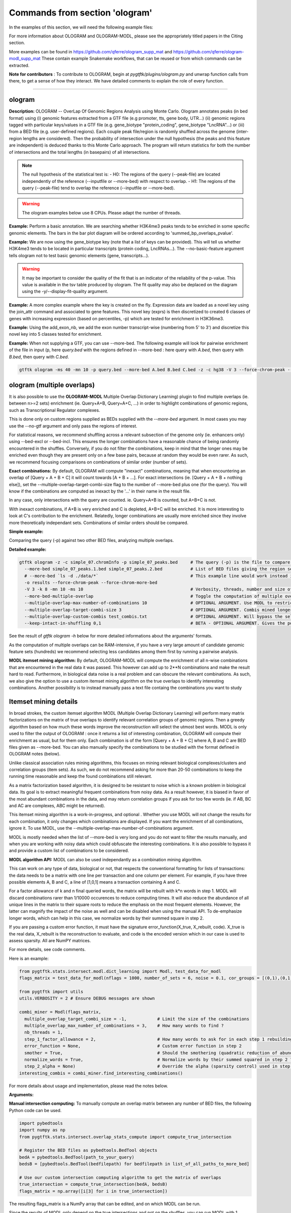 Commands from section 'ologram'
------------------------------------


In the examples of this section, we will need the following example files:

.. command-output:: gtftk get_example -q -d simple -f '*'
	:shell:

.. command-output:: gtftk get_example -q -d mini_real -f '*'
	:shell:

.. command-output:: gtftk get_example -q -d hg38_chr1 -f '*'
	:shell:

.. command-output:: gtftk get_example -q -d ologram_1 -f '*'
	:shell:

.. command-output:: gtftk get_example -q -d simple_07 -f '*'
	:shell:

.. command-output:: gtftk get_example -q -d ologram_2 -f '*'
	:shell:



For more information about OLOGRAM and OLOGRAM-MODL, please see the appropriately titled papers in the Citing section.

More examples can be found in https://github.com/qferre/ologram_supp_mat and https://github.com/qferre/ologram-modl_supp_mat 
These contain example Snakemake workflows, that can be reused or from which commands can be extracted.

**Note for contributors** : To contribute to OLOGRAM, begin at *pygtftk/plugins/ologram.py* and unwrap function calls from there, to get a sense of how they interact. We have detailed comments to explain the role of every function.



------------------------------------------------------------------------------------------------------------------



ologram
~~~~~~~~~~~~~~~~~~~~~~

**Description:** OLOGRAM -- OverLap Of Genomic Regions Analysis using Monte Carlo. Ologram annotates peaks
(in bed format) using (i) genomic features extracted from a GTF file (e.g promoter, tts, gene body, UTR...)
(ii) genomic regions tagged with particular keys/values in a GTF file (e.g. gene_biotype "protein_coding",
gene_biotype "LncRNA"...) or (iii) from a BED file (e.g. user-defined regions). Each couple peak file/region
is randomly shuffled across the genome (inter-region lengths are considered). Then the probability of intersection
under the null hypothesis (the peaks and this feature are independent) is deduced thanks to this Monte Carlo approach.
The program will return statistics for both the number of intersections and the total lengths (in basepairs) of all intersections.


.. note:: The null hypothesis of the statistical test is:
	- H0: The regions of the query (--peak-file) are located independently of the reference (--inputfile or --more-bed) with respect to overlap.
	- H1: The regions of the query (--peak-file) tend to overlap the reference (--inputfile or --more-bed).


.. warning:: The ologram examples below use 8 CPUs. Please adapt the number of threads.




**Example:** Perform a basic annotation. We are searching whether H3K4me3 peaks tends to be enriched in some specific genomic elements. The bars in the bar plot diagram will be ordered according to 'summed_bp_overlaps_pvalue'.


.. command-output:: gtftk ologram -i hg38_chr1.gtf.gz -p ENCFF112BHN_H3K4me3_chr1.bed -c hg38_chr1.genome -u 1500 -d 1500 -D  -pf example_pa_01.pdf -k 8 -j summed_bp_overlaps_pvalue
	:shell:


.. raw:: html

  <br>
  <table>
  <tr>
  <td valign="top">
  <iframe src="_static/example_pa_01.pdf" title="your_title" align="top" width="500" height="620" width="50%" frameborder="0" scrolling="auto" target="Message">
  </iframe>
  </td>
  </tr>
  </table>
  <br>
  <br>


**Example:** We are now using the gene_biotype key (note that a list of keys can be provided). This will tell us whether H3K4me3 tends to be located in particular transcripts (protein coding, LncRNAs...). The --no-basic-feature argument tells ologram not to test basic genomic elements (gene, transcripts...).

.. command-output:: gtftk select_by_key -i mini_real.gtf.gz -k gene_biotype -v protein_coding,lincRNA,antisense,processed_transcript  |  gtftk ologram  -m gene_biotype -p ENCFF112BHN_H3K4me3_K562_sub.bed -c hg38 -D -n  -pf example_pa_02.pdf -k 8 -j summed_bp_overlaps_pvalue
	:shell:


.. raw:: html

  <br>
  <table>
  <tr>
  <td valign="top">
  <iframe src="_static/example_pa_02.pdf" title="your_title" align="top" width="500" height="620" width="50%" frameborder="0" scrolling="auto" target="Message">
  </iframe>
  </td>
  </tr>
  </table>
  <br>
  <br>


.. warning:: It may be important to consider the quality of the fit that is an indicator of the reliability of the p-value. This value is available in the tsv table produced by ologram. The fit quality may also be deplaced on the diagram using the -y/--display-fit-quality argument.


**Example:** A more complex example where the key is created on the fly. Expression data are loaded as a novel key using the join_attr command and associated to gene features. This novel key (exprs) is then discretized to created 6 classes of genes with increasing expression (based on percentiles, -p) which are tested for enrichment in H3K36me3.

.. command-output:: gtftk join_attr -i mini_real.gtf.gz -H -j mini_real_counts_ENCFF630HEX.tsv -k gene_name -n exprs -t exon | gtftk discretize_key -k exprs -p -d exprs_class -n 6  -u | gtftk ologram -p ENCFF119BYM_H3K36me3_K562_sub.bed -c hg38 -D -n -m exprs_class -pf example_pa_03.pdf -k 8 -j summed_bp_overlaps_pvalue
	:shell:


.. raw:: html

  <br>
  <table>
  <tr>
  <td valign="top">
  <iframe src="_static/example_pa_03.pdf" title="your_title" align="top" width="500" height="620" width="50%" frameborder="0" scrolling="auto" target="Message">
  </iframe>
  </td>
  </tr>
  </table>
  <br>
  <br>

**Example:** Using the add_exon_nb, we add the exon number transcript-wise (numbering from 5' to 3') and discretize this novel key into 5 classes tested for enrichment.

.. command-output:: gtftk add_exon_nb -k exon_nbr -i mini_real.gtf.gz | gtftk discretize_key -p -d exon_nbr_cat -n 5  -k exon_nbr | gtftk ologram -p ENCFF112BHN_H3K4me3_K562_sub.bed -c hg38 -D -n -m exon_nbr_cat -pf example_pa_04.pdf -k 8 -j summed_bp_overlaps_pvalue
	:shell:


.. raw:: html

  <br>
  <table>
  <tr>
  <td valign="top">
  <iframe src="_static/example_pa_04.pdf" title="your_title" align="top" width="500" height="620" width="50%" frameborder="0" scrolling="auto" target="Message">
  </iframe>
  </td>
  </tr>
  </table>
  <br>
  <br>






**Example:** When not supplying a GTF, you can use --more-bed. The following example will look for pairwise enrichment of the file in input (p, here *query.bed* with the regions defined in --more-bed : here query with *A.bed*, then query with *B.bed*, then query with *C.bed*.

.. code-block:: bash

	gtftk ologram -ms 40 -mn 10 -p query.bed --more-bed A.bed B.bed C.bed -z -c hg38 -V 3 --force-chrom-peak --force-chrom-more-bed









ologram (multiple overlaps)
~~~~~~~~~~~~~~~~~~~~~~~~~~~~~~~

It is also possible to use the **OLOGRAM-MODL** Multiple Overlap Dictionary Learning) plugin to find multiple overlaps (ie. between n>=2 sets) enrichment (ie. Query+A+B, Query+A+C, ...) in order to highlight combinations of genomic regions, such as Transcriptional Regulator complexes. 

This is done only on custom regions supplied as BEDs supplied with the `--more-bed` argument. In most cases you may use the --no-gtf argument and only pass the regions of interest.

For statistical reasons, we recommend shuffling across a relevant subsection of the genome only (ie. enhancers only) using --bed-excl or --bed-incl. This ensures the longer combinations have a reasonable chance of being randomly encountered in the shuffles. Conversely, if you do not filter the combinations, keep in mind that the longer ones may be enriched even though they are present only on a few base pairs, because at random they would be even rarer. As such, we recommend focusing comparisons on combinations of similar order (number of sets).

**Exact combinations:** By default, OLOGRAM will compute "inexact" combinations, meaning that when encountering an overlap of [Query + A + B + C] it will count towards [A + B + ...]. For exact intersections (ie. [Query + A + B + nothing else]), set the --multiple-overlap-target-combi-size flag to the number of --more-bed plus one (for the query). You will know if the combinations are computed as inexact by the '...' in their name in the result file. 

In any case, only intersections with the query are counted. ie. Query+A+B is counted, but A+B+C is not.

With inexact combinations, if A+B is very enriched and C is depleted, A+B+C will be enriched. It is more interesting to look at C's contribution to the enrichment. Relatedly, longer combinations are usually more enriched since they involve more theoretically independant sets. Combinations of similar orders should be compared.



**Simple example:**

Comparing the query (-p) against two other BED files, analyzing multiple overlaps.

.. command-output:: gtftk ologram -z -w -q -c simple_07.chromInfo -p simple_07_peaks.bed --more-bed simple_07_peaks.1.bed simple_07_peaks.2.bed --more-bed-multiple-overlap
  :shell:


**Detailed example:**

.. code-block:: bash

  gtftk ologram -z -c simple_07.chromInfo -p simple_07_peaks.bed     # The query (-p) is the file to compare against.
    --more-bed simple_07_peaks.1.bed simple_07_peaks.2.bed           # List of BED files giving the region sets to compare with.
    # --more-bed `ls -d ./data/*`                                    # This example line would work instead if all your files are in the 'data' subdirectory
    -o results --force-chrom-peak --force-chrom-more-bed  
    -V 3 -k 8 -mn 10 -ms 10                                          # Verbosity, threads, number and size of minibatches
    --more-bed-multiple-overlap                                      # Toggle the computation of multiple overlaps on the --more-bed
    --multiple-overlap-max-number-of-combinations 10                 # OPTIONAL ARGUMENT. Use MODL to restrict to this many combinations.
    --multiple-overlap-target-combi-size 3                           # OPTIONAL ARGUMENT. Combis mined longer than this size will not be shown.
    --multiple-overlap-custom-combis test_combis.txt                 # OPTIONAL ARGUMENT. Will bypass the selection by the previous two arguments and work only on the combinations defined in this file.
    --keep-intact-in-shuffling 0,1                                   # BETA - OPTIONAL ARGUMENT. Gives the positions of the files in --more-bed that will be kept fixed in shuffling.

See the result of `gtftk ologram -h` below for more detailed informations about the arguments' formats.


.. raw:: html

  <br>
  <table>
  <tr>
  <td valign="top">
  <iframe src="_static/example_ologram_modl.pdf" title="your_title" align="top" width="500" height="620" width="50%" frameborder="0" scrolling="auto" target="Message">
  </iframe>
  </td>
  </tr>
  </table>
  <br>
  <br>


As the computation of multiple overlaps can be RAM-intensive, if you have a very large amount of candidate genomic feature sets (hundreds) we recommend selecting less candidates among them first by running a pairwise analysis.


**MODL itemset mining algorithm:** By default, OLOGRAM-MODL will compute the enrichment of all n-wise combinations that are encountered in the real data it was passed. This however can add up to 2**N combinations and make the result hard to read. Furthermore, in biological data noise is a real problem and can obscure the relevant combinations. As such, we also give the option to use a custom itemset mining algorithm on the true overlaps to identify interesting combinations. Another possibility is to instead manually pass a text file containg the combinations you want to study



Itemset mining details
~~~~~~~~~~~~~~~~~~~~~~~~~~~~~~~

In broad strokes, the custom itemset algorithm MODL (Multiple Overlap Dictionary Learning) will perform many matrix factorizations on the matrix of true overlaps to identify relevant correlation groups of genomic regions. Then a greedy algorithm based on how much these words improve the reconstruction will select the utmost best words. MODL is only used to filter the output of OLOGRAM : once it returns a list of interesting combination, OLOGRAM will compute their enrichment as usual, but for them only. Each combination is of the form [Query + A + B + C] where A, B and C are BED files given as --more-bed. You can also manually specify the combinations to be studied with the format defined in OLOGRAM notes (below).

Unlike classical association rules mining algorithms, this focuses on mining relevant biological complexes/clusters and correlation groups (item sets). As such, we do not recommend asking for more than 20-50 combinations to keep the running time reasonable and keep the found combinations still relevant.

As a matrix factorization based algorithm, it is designed to be resistant to noise which is a known problem in biological data. Its goal is to extract meaningful frequent combinations from noisy data. As a result however, it is biased in favor of the most abundant combinations in the data, and may return correlation groups if you ask for too few words (ie. if AB, BC and AC are complexes, ABC might be returned).

This itemset mining algorithm is a work-in-progress, and optional . Whether you use MODL will not change the results for each combination, it only changes which combinations are displayed. If you want the enrichment of all combinations, ignore it. To use MODL, use the --multiple-overlap-max-number-of-combinations argument.

MODL is mostly needed when the list of -\-more-bed is very long and you do not want to filter the results manually, and when you are working with noisy data which could obfuscate the interesting combinations. It is also possible to bypass it and provide a custom list of combinations to be considered.

 

**MODL algorithm API:** MODL can also be used independantly as a combination mining algorithm. 

This can work on any type of data, biological or not, that respects the conventional formatting for lists of transactions: the data needs to be a matrix with one line per transaction and one column per element. For example, if you have three possible elements A, B and C, a line of [1,0,1] means a transaction containing A and C.

For a factor allowance of k and n final queried words, the matrix will be rebuilt with k*n words in step 1. MODL will discard combinations rarer than 1/10000 occurences to reduce computing times. It will also reduce the abundance of all unique lines in the matrix to their square roots to reduce the emphasis on the most frequent elements. However, the latter can magnify the impact of the noise as well and can be disabled when using the manual API. To de-emphasize longer words, which can help in this case, we normalize words by their summed square in step 2.

If you are passing a custom error function, it must have the signature error_function(X_true, X_rebuilt, code). X_true is the real data, X_rebuilt is the reconstruction to evaluate, and code is the encoded version which in our case is used to assess sparsity.  All are NumPY matrices.

For more details, see code comments.

Here is an example:

.. code-block:: python

  from pygtftk.stats.intersect.modl.dict_learning import Modl, test_data_for_modl
  flags_matrix = test_data_for_modl(nflags = 1000, number_of_sets = 6, noise = 0.1, cor_groups = [(0,1),(0,1,2,3),(4,5)])

  from pygtftk import utils
  utils.VERBOSITY = 2 # Ensure DEBUG messages are shown

  combi_miner = Modl(flags_matrix, 
    multiple_overlap_target_combi_size = -1,            # Limit the size of the combinations
    multiple_overlap_max_number_of_combinations = 3,    # How many words to find ?
    nb_threads = 1,
    step_1_factor_allowance = 2,                        # How many words to ask for in each step 1 rebuilding, as a multiplier of multiple_overlap_max_number_of_combinations
    error_function = None,                              # Custom error function in step 2
    smother = True,                                     # Should the smothering (quadratic reduction of abundance) be applied ?
    normalize_words = True,                             # Normalize words by their summed squared in step 2 ?
    step_2_alpha = None)                                # Override the alpha (sparsity control) used in step 2
  interesting_combis = combi_miner.find_interesting_combinations()   


For more details about usage and implementation, please read the notes below.

**Arguments:**

.. command-output:: gtftk ologram -h
	:shell:



**Manual intersection computing:** To manually compute an overlap matrix between any number of BED files, the following Python code can be used.

.. code-block:: python

  import pybedtools
  import numpy as np
  from pygtftk.stats.intersect.overlap_stats_compute import compute_true_intersection

  # Register the BED files as pybedtools.BedTool objects
  bedA = pybedtools.BedTool(path_to_your_query)
  bedsB = [pybedtools.BedTool(bedfilepath) for bedfilepath in list_of_all_paths_to_more_bed]
      
  # Use our custom intersection computing algorithm to get the matrix of overlaps
  true_intersection = compute_true_intersection(bedA, bedsB)
  flags_matrix = np.array([i[3] for i in true_intersection])

The resulting flags_matrix is a NumPy array that can be edited, and on which MODL can be run.

Since the results of MODL only depend on the true intersections and not on the shuffles, you can run MODL with 1 shuffle or on a manually computed matrix as above to pre-select interesting combinations, and then run the full analysis on many shuffles. We then recommend selecting the combinations that interest you in the resulting tsv file, using MODL's selection as a starting point and adding or removing some combinations based on your own needs (eg. adding all the highest fold changes, or all particular combinations containing the Transcription Factor X that you are studying).

It is also possible to run any itemset miner you wish on this matrix. An implementation of apriori is provided in the `pygtftk.stats.intersect.modl.apriori.Apriori` class.


ologram_merge_stats
~~~~~~~~~~~~~~~~~~~~~~

**Description:** Several tsv files resulting from *OLOGRAM* analyses can be merged into a single diagram report using the merge_ologram_stats.

**Example:** For this example we will used the results obtained for 3 epigenetic marks on human chromosome 1.

.. command-output:: gtftk ologram_merge_stats H3K4me3_ologram_stats.tsv H3K36me3_ologram_stats.tsv H3K79me2_ologram_stats.tsv -o merge_ologram_stats_01.pdf --labels H3K4me3,H3K36me3,H3K79me2
	:shell:


.. raw:: html

  <br>
  <table>
  <tr>
  <td valign="top">
  <iframe src="_static/merge_ologram_stats_01.pdf" title="your_title" align="top" width="500" height="620" width="50%" frameborder="0" scrolling="auto" target="Message">
  </iframe>
  </td>
  </tr>
  </table>
  <br>
  <br>

This also works with OLOGRAM-MODL results, since they follow the same basic format of one element/combination per line.

Cases without a p-value diamond mean it was NaN. It usually means was too rare to be encountered in the shuffles.

An example of use case for this tool would be to compare between different cell lines, or to slop (extend) your query regions by different lengths and compare the enrichment to find at which distance of each other several sets are on average.

**Arguments:**

.. command-output:: gtftk ologram_merge_stats -h
	:shell:



ologram_modl_treeify
~~~~~~~~~~~~~~~~~~~~~~

**Description:** Visualize n-wise enrichment results (OLOGRAM-MODL) as a tree of combinations. Works on the result (tsv file) of an OLOGRAM analysis called with --more-bed-multiple-overlap. On the graph, S designated the total number of basepairs in which this combinations is encountered in the real data. Fold change gives the ratio with the number of basepairs in the shuffles, with the associated Negative Binomial p-value.

This recommended representation is useful to find master regulators, by showing which additions to a combinations increase its enrichment, and allowing to see whether overlaps that contain the element X also contain the element Y (looking at how a child combination accounts for the S of its parent in an inexact counting).

P-values of NaN (-1 in the original tsv) are due to poor fitting. They are mostly present in high order combinations, that were so rare that they are not encountered in the shuffles even once. We also recommend discarding the rarest combinations found on such a very small number of basepairs that they are unlikely to be biologically significant. This is mostly relevant when you have many sets (k >= 5) since longer combinations will often be enriched through sheer unlikelihood. To that effect, there is a parameter to display only the combinations with the highest S.

The tsv result file can be edited before passing it to the command, for example by keeping only the combinations you are interested in. 
You can either (1) run OLOGRAM-MODl with no filtering and get a tree of all combinations, (2) use MODL to get a pre-selection that can be tailored, or (3) take the run with all combinations from the possibility 1 and use the -t argument to take the most frequent combinations.

.. command-output:: gtftk ologram_modl_treeify -i multiple_overlap_trivial_ologram_stats.tsv -o treeified.pdf -l ThisWasTheNameOfTheQuery
	:shell:

.. raw:: html

  <br>
  <table>
  <tr>
  <td valign="top">
  <iframe src="_static/treeified.pdf" title="your_title" align="top" width="500" height="620" width="50%" frameborder="0" scrolling="auto" target="Message">
  </iframe>
  </td>
  </tr>
  </table>
  <br>
  <br>

.. command-output:: gtftk ologram_modl_treeify -h
	:shell:


ologram_merge_runs
~~~~~~~~~~~~~~~~~~~~~~

**Description:** Merge several runs of OLOGRAM into a single run, by treating each a "superbatch" of shuffles.

OLOGRAM remembers all intersections occuring inside all minibatches, so as to calculate statistics. If you are using a large number of shuffles and/or very large files, this may cost a lot of RAM. In practice, you will seldom need more than 100 shuffles. But optionally, if you require increased precision, you can run OLOGRAM several times, treat each run as a "batch of batches" and merge and recalculate stats on the merged superbatch automatically using this command.

Around 100 shuffles is usually enough to robustly fit a Negative Binomial distribution. In terms of precision, a Negative Binomial mean under 1/100 (meaning this combination was not seen at least once in 100 shuffles) would not mean much anyways. 

.. code-block:: bash

  # Make several OLOGRAM runs
  N_RUNS = 100
  for i in {1..$N_RUNS}
  do
    gtftk ologram ...     # Replacing this with a complete OLOGRAM command
  done

  # Merge those runs
  gtftk ologram_merge_runs --inputfiles `ls ./results/*.tsv` -o ./merged_batches_result.tsv -V 3


Other commands such as ologram_modl_treeify can now be called on the resulting tsv, which respects the OLOGRAM format.

.. command-output:: gtftk ologram_merge_runs -h
	:shell:






Notes
~~~~~~~~~~~~~~~~~~~~~~

*This section contains more specific notes about the use and interpetation of OLOGRAM*.

-- The goal of the minibatches is to save RAM. You should increase the number of minibatches, instead of their size.

-- If -\-more-keys is used additional region sets will be tested based on the associated key value. As an example, if -\-more-keys is set to the 'gene_biotype' (a key generally found in ensembl GTF), the region related to 'protein_coding', 'lncRNA' or any other values for that key will be retrieved merged and tested for enrichment.

-- For statistical reality reasons, with multiple sets the expected overlaps for the longer combinations (A+B+C+D+... when they are all independant) can be very low. As a result, longer combinations tend to be more enriched: this should be kept in mind when comparing enrichment values between combinations of a different order. 

This is especially true when the total genomic coverage of the sets is low. We recommend instead shuffling only across a biologically relevant subsection of the genome (with -\-bed-incl) : for example, if studying  Transcriptional Regulators, shuffling only on inferred Cis Regulatory Modules or promoters.

Our Negative Binomial model helps alleviate this problem. Even so, if a combination is so rare that it is not encoutered even once in the shuffles, it will have a p-value of NaN. Furthermore, if C is depleted with query but always present with A and B, and A and B are enriched themselves, A+B+C will be enriched.

-- BETA - When using --more-bed (and only that), you can give a list of bed files that should be kept fixated during the shuffles using the --keep-intact-in-shuffling argument.

-- RAM will be the biggest limiting factor. While 100 total shuffles should be enough to fit a Negative Binomial distribution in most cases, if needed try running more batches of fewer shuffles instead of the other way around.

-- If you have many (30+) BED files in --more-bed, consider running a pairwise analysis first to divide them in groups of 10-20, and study the multiple overlaps within those groups. This is also more likely to be biologically significant, as for example Transcription Factor complexes usually have 2-8 members.

-- We recommend running the ologram_modl_treeify plugin on the resulting tsv file if you use multiple overlaps.
